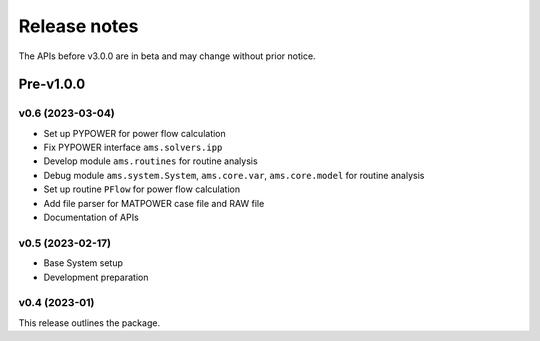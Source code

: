 .. _ReleaseNotes:

=============
Release notes
=============

The APIs before v3.0.0 are in beta and may change without prior notice.

Pre-v1.0.0
==========
v0.6 (2023-03-04)
-------------------

- Set up PYPOWER for power flow calculation
- Fix PYPOWER interface ``ams.solvers.ipp``
- Develop module ``ams.routines`` for routine analysis
- Debug module ``ams.system.System``, ``ams.core.var``, ``ams.core.model`` for routine analysis
- Set up routine ``PFlow`` for power flow calculation
- Add file parser for MATPOWER case file and RAW file
- Documentation of APIs

v0.5 (2023-02-17)
-------------------

- Base System setup
- Development preparation

v0.4 (2023-01)
-------------------

This release outlines the package.
